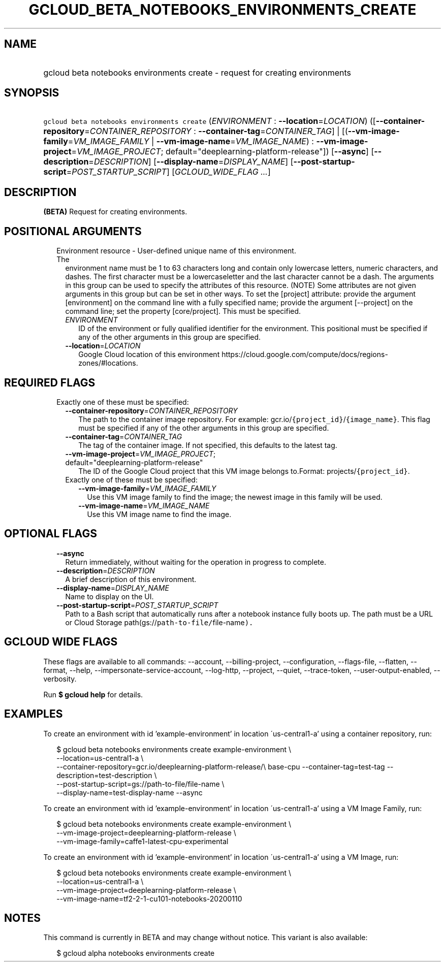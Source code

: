 
.TH "GCLOUD_BETA_NOTEBOOKS_ENVIRONMENTS_CREATE" 1



.SH "NAME"
.HP
gcloud beta notebooks environments create \- request for creating environments



.SH "SYNOPSIS"
.HP
\f5gcloud beta notebooks environments create\fR (\fIENVIRONMENT\fR\ :\ \fB\-\-location\fR=\fILOCATION\fR) ([\fB\-\-container\-repository\fR=\fICONTAINER_REPOSITORY\fR\ :\ \fB\-\-container\-tag\fR=\fICONTAINER_TAG\fR]\ |\ [(\fB\-\-vm\-image\-family\fR=\fIVM_IMAGE_FAMILY\fR\ |\ \fB\-\-vm\-image\-name\fR=\fIVM_IMAGE_NAME\fR)\ :\ \fB\-\-vm\-image\-project\fR=\fIVM_IMAGE_PROJECT\fR;\ default="deeplearning\-platform\-release"]) [\fB\-\-async\fR] [\fB\-\-description\fR=\fIDESCRIPTION\fR] [\fB\-\-display\-name\fR=\fIDISPLAY_NAME\fR] [\fB\-\-post\-startup\-script\fR=\fIPOST_STARTUP_SCRIPT\fR] [\fIGCLOUD_WIDE_FLAG\ ...\fR]



.SH "DESCRIPTION"

\fB(BETA)\fR Request for creating environments.



.SH "POSITIONAL ARGUMENTS"

.RS 2m
.TP 2m

Environment resource \- User\-defined unique name of this environment. The
environment name must be 1 to 63 characters long and contain only lowercase
letters, numeric characters, and dashes. The first character must be a
lowercaseletter and the last character cannot be a dash. The arguments in this
group can be used to specify the attributes of this resource. (NOTE) Some
attributes are not given arguments in this group but can be set in other ways.
To set the [project] attribute: provide the argument [environment] on the
command line with a fully specified name; provide the argument [\-\-project] on
the command line; set the property [core/project]. This must be specified.

.RS 2m
.TP 2m
\fIENVIRONMENT\fR
ID of the environment or fully qualified identifier for the environment. This
positional must be specified if any of the other arguments in this group are
specified.

.TP 2m
\fB\-\-location\fR=\fILOCATION\fR
Google Cloud location of this environment
https://cloud.google.com/compute/docs/regions\-zones/#locations.


.RE
.RE
.sp

.SH "REQUIRED FLAGS"

.RS 2m
.TP 2m

Exactly one of these must be specified:

.RS 2m
.TP 2m
\fB\-\-container\-repository\fR=\fICONTAINER_REPOSITORY\fR
The path to the container image repository. For example:
gcr.io/\f5{project_id}\fR/\f5{image_name}\fR. This flag must be specified if any
of the other arguments in this group are specified.

.TP 2m
\fB\-\-container\-tag\fR=\fICONTAINER_TAG\fR
The tag of the container image. If not specified, this defaults to the latest
tag.

.TP 2m
\fB\-\-vm\-image\-project\fR=\fIVM_IMAGE_PROJECT\fR; default="deeplearning\-platform\-release"
The ID of the Google Cloud project that this VM image belongs to.Format:
projects/\f5{project_id}\fR.

.TP 2m

Exactly one of these must be specified:

.RS 2m
.TP 2m
\fB\-\-vm\-image\-family\fR=\fIVM_IMAGE_FAMILY\fR
Use this VM image family to find the image; the newest image in this family will
be used.

.TP 2m
\fB\-\-vm\-image\-name\fR=\fIVM_IMAGE_NAME\fR
Use this VM image name to find the image.


.RE
.RE
.RE
.sp

.SH "OPTIONAL FLAGS"

.RS 2m
.TP 2m
\fB\-\-async\fR
Return immediately, without waiting for the operation in progress to complete.

.TP 2m
\fB\-\-description\fR=\fIDESCRIPTION\fR
A brief description of this environment.

.TP 2m
\fB\-\-display\-name\fR=\fIDISPLAY_NAME\fR
Name to display on the UI.

.TP 2m
\fB\-\-post\-startup\-script\fR=\fIPOST_STARTUP_SCRIPT\fR
Path to a Bash script that automatically runs after a notebook instance fully
boots up. The path must be a URL or Cloud Storage
path(gs://\f5path\-to\-file/\fRfile\-name\f5).


\fR
.RE
.sp

.SH "GCLOUD WIDE FLAGS"

These flags are available to all commands: \-\-account, \-\-billing\-project,
\-\-configuration, \-\-flags\-file, \-\-flatten, \-\-format, \-\-help,
\-\-impersonate\-service\-account, \-\-log\-http, \-\-project, \-\-quiet,
\-\-trace\-token, \-\-user\-output\-enabled, \-\-verbosity.

Run \fB$ gcloud help\fR for details.



.SH "EXAMPLES"

To create an environment with id 'example\-environment' in location
\'us\-central1\-a' using a container repository, run:

.RS 2m
$ gcloud beta notebooks environments create example\-environment \e
    \-\-location=us\-central1\-a \e
    \-\-container\-repository=gcr.io/deeplearning\-platform\-release/\e
base\-cpu \-\-container\-tag=test\-tag \-\-description=test\-description \e
    \-\-post\-startup\-script=gs://path\-to\-file/file\-name \e
    \-\-display\-name=test\-display\-name \-\-async
.RE

To create an environment with id 'example\-environment' in location
\'us\-central1\-a' using a VM Image Family, run:

.RS 2m
$ gcloud beta notebooks environments create example\-environment \e
    \-\-vm\-image\-project=deeplearning\-platform\-release \e
    \-\-vm\-image\-family=caffe1\-latest\-cpu\-experimental
.RE

To create an environment with id 'example\-environment' in location
\'us\-central1\-a' using a VM Image, run:

.RS 2m
$ gcloud beta notebooks environments create example\-environment \e
    \-\-location=us\-central1\-a \e
    \-\-vm\-image\-project=deeplearning\-platform\-release \e
    \-\-vm\-image\-name=tf2\-2\-1\-cu101\-notebooks\-20200110
.RE



.SH "NOTES"

This command is currently in BETA and may change without notice. This variant is
also available:

.RS 2m
$ gcloud alpha notebooks environments create
.RE

